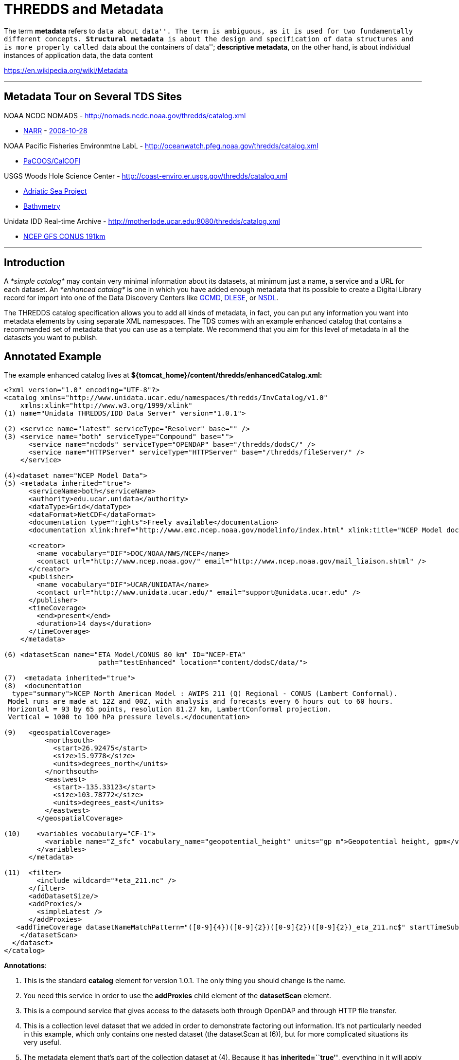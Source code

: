 :source-highlighter: coderay
[[threddsDocs]]


= THREDDS and Metadata

The term **metadata** refers to ``data about data''. The term is
ambiguous, as it is used for two fundamentally different
concepts. **Structural metadata** is about the design and specification
of data structures and is more properly called ``data about the
containers of data''; **descriptive metadata**, on the other hand, is
about individual instances of application data, the data content

https://en.wikipedia.org/wiki/Metadata

'''''

== Metadata Tour on Several TDS Sites

NOAA NCDC NOMADS - http://nomads.ncdc.noaa.gov/thredds/catalog.xml

* http://nomads.ncdc.noaa.gov/thredds/catalog/narr/catalog.xml[NARR] -
http://nomads.ncdc.noaa.gov/thredds/catalog/narr/200810/20081028/catalog.xml[2008-10-28]

NOAA Pacific Fisheries Environmtne LabL -
http://oceanwatch.pfeg.noaa.gov/thredds/catalog.xml

* http://oceanwatch.pfeg.noaa.gov/thredds/PaCOOS/CalCOFI/catalog.xml[PaCOOS/CalCOFI]

USGS Woods Hole Science Center -
http://coast-enviro.er.usgs.gov/thredds/catalog.xml

* http://coast-enviro.er.usgs.gov/thredds/adria_catalog.xml[Adriatic Sea
Project] 
* http://coast-enviro.er.usgs.gov/thredds/bathy_catalog.xml[Bathymetry]

Unidata IDD Real-time Archive -
http://motherlode.ucar.edu:8080/thredds/catalog.xml

* http://motherlode.ucar.edu:8080/thredds/catalog/fmrc/NCEP/GFS/CONUS_191km/files/catalog.xml[NCEP
GFS CONUS 191km]

'''''

== Introduction

A _*simple catalog*_ may contain very minimal information about its
datasets, at minimum just a name, a service and a URL for each dataset.
An _*enhanced catalog*_ is one in which you have added enough metadata
that its possible to create a Digital Library record for import into one
of the Data Discovery Centers like http://gcmd.gsfc.nasa.gov/[GCMD],
http://www.dlese.org/dds/index.jsp[DLESE], or http://nsdl.org/[NSDL].

The THREDDS catalog specification allows you to add all kinds of
metadata, in fact, you can put any information you want into metadata
elements by using separate XML namespaces. The TDS comes with an example
enhanced catalog that contains a recommended set of metadata that you
can use as a template. We recommend that you aim for this level of
metadata in all the datasets you want to publish.

== Annotated Example

The example enhanced catalog lives at
*$\{tomcat_home}/content/thredds/enhancedCatalog.xml:*

--------------------------------------------------------------------------------------------------------------------------------------------------------------------------
<?xml version="1.0" encoding="UTF-8"?>
<catalog xmlns="http://www.unidata.ucar.edu/namespaces/thredds/InvCatalog/v1.0"
    xmlns:xlink="http://www.w3.org/1999/xlink"
(1) name="Unidata THREDDS/IDD Data Server" version="1.0.1">

(2) <service name="latest" serviceType="Resolver" base="" />
(3) <service name="both" serviceType="Compound" base="">
      <service name="ncdods" serviceType="OPENDAP" base="/thredds/dodsC/" />
      <service name="HTTPServer" serviceType="HTTPServer" base="/thredds/fileServer/" />
    </service>

(4)<dataset name="NCEP Model Data">
(5) <metadata inherited="true">
      <serviceName>both</serviceName>
      <authority>edu.ucar.unidata</authority>
      <dataType>Grid</dataType>
      <dataFormat>NetCDF</dataFormat>
      <documentation type="rights">Freely available</documentation>
      <documentation xlink:href="http://www.emc.ncep.noaa.gov/modelinfo/index.html" xlink:title="NCEP Model documentation" />

      <creator>
        <name vocabulary="DIF">DOC/NOAA/NWS/NCEP</name>
        <contact url="http://www.ncep.noaa.gov/" email="http://www.ncep.noaa.gov/mail_liaison.shtml" />
      </creator>
      <publisher>
        <name vocabulary="DIF">UCAR/UNIDATA</name>
        <contact url="http://www.unidata.ucar.edu/" email="support@unidata.ucar.edu" />
      </publisher>
      <timeCoverage>
        <end>present</end>
        <duration>14 days</duration>
      </timeCoverage>
    </metadata>

(6) <datasetScan name="ETA Model/CONUS 80 km" ID="NCEP-ETA"
                       path="testEnhanced" location="content/dodsC/data/">

(7)  <metadata inherited="true">
(8)  <documentation
  type="summary">NCEP North American Model : AWIPS 211 (Q) Regional - CONUS (Lambert Conformal).
 Model runs are made at 12Z and 00Z, with analysis and forecasts every 6 hours out to 60 hours.
 Horizontal = 93 by 65 points, resolution 81.27 km, LambertConformal projection.
 Vertical = 1000 to 100 hPa pressure levels.</documentation>

(9)   <geospatialCoverage>
          <northsouth>
            <start>26.92475</start>
            <size>15.9778</size>
            <units>degrees_north</units>
          </northsouth>
          <eastwest>
            <start>-135.33123</start>
            <size>103.78772</size>
            <units>degrees_east</units>
          </eastwest>
        </geospatialCoverage>

(10)    <variables vocabulary="CF-1">
          <variable name="Z_sfc" vocabulary_name="geopotential_height" units="gp m">Geopotential height, gpm</variable>
        </variables>
      </metadata>

(11)  <filter>
        <include wildcard="*eta_211.nc" />
      </filter>
      <addDatasetSize/>
      <addProxies/>
        <simpleLatest />
      </addProxies>
   <addTimeCoverage datasetNameMatchPattern="([0-9]{4})([0-9]{2})([0-9]{2})([0-9]{2})_eta_211.nc$" startTimeSubstitutionPattern="$1-$2-$3T$4:00:00" duration="60 hours" />
    </datasetScan>
  </dataset>
</catalog>
--------------------------------------------------------------------------------------------------------------------------------------------------------------------------

**Annotations**:

1.  This is the standard *catalog* element for version 1.0.1. The only
thing you should change is the name.
2.  You need this service in order to use the *addProxies* child element
of the *datasetScan* element.
3.  This is a compound service that gives access to the datasets both
through OpenDAP and through HTTP file transfer.
4.  This is a collection level dataset that we added in order to
demonstrate factoring out information. It’s not particularly needed in
this example, which only contains one nested dataset (the datasetScan at
(6)), but for more complicated situations its very useful.
5.  The metadata element that’s part of the collection dataset at (4).
Because it has **inherited=``true''**, everything in it will apply to
the collection’s nested datasets. The specific fields are ones that
often can be factored out in this way, but your catalog may be
different.
.. 1.  *serviceName* indicates that all the nested datasets will use the
compound service named __both__.
.. 2.  *authority* is used to create globally unique dataset IDs. Note the
use of *reverse* *DNS* *naming,* which guarentees global uniqueness.
.. 3.  **dataType**: all datasets are of type __Grid__.
.. 4.  **dataFormat**: all datasets have file type __NetCDF__.
.. 5.  *rights:* a documentation element indicating who is allowed to use
the data.
.. 6.  **documentation**: an example of how to embed links to web pages.
.. 7.  **creator**: who created the dataset. Note that we used standard
names from http://gcmd.nasa.gov/User/difguide/difman.html[GCMD DIF
vocabulary].
.. 8.  **publisher**: who is serving the dataset
.. 9.  **timeCoverage**: the time range that the collection of data covers.
In this example, there are 14 days of data available in the collection,
ending with the present time.
6.  The *datasetScan* element dynamically creates a subcatalog by
scanning the directory named by **location**. The *name* attribute is
used as the title of DL records, so try to make it concise yet
descriptive. The *ID* is also very important. See
<<../reference/DatasetScan#,here>> for a full description of the
datasetScan element.
7.  This metadata also applies to all the dynamically created datasets
in the datasetScan element.
8.  The *summary* documentation is used as a paragraph-length summary of
the dataset in Digital Libraries. Anyone searching for your data will
use this to decide if its the data they are looking for.
9.  The *geospatialCoverage* is a lat/lon (and optionally elevation)
bounding box for the dataset.
10. The *variables* element list the data variables available in the
dataset.
11. There are a number of special instructions for datasetScan (see
<<../reference/DatasetScan.adoc#addTimeCoverage,here>> for the gory
details). The *filter* element specifies which files and directories to
include or exclude from the catalog. The *addDatasetSize* element
indicates that a *dataSize* element should be added to each atomic
dataset. The *addProxies* element causes resolver datasets to be added
at each collection level that when accessed resolve to the latest
dataset at that collection level. This is useful for real-time
collections. The *addTimeCoverage* dynamically adds a *timeCoverage*
element to the individual datasets in the collection, which will
override the *timeCoverage* inherited from the collection dataset
metadata at (5). This is useful for the common case that all the
datasets in a collection differ only in their time coverage.

== Resources

* http://www.unidata.ucar.edu/projects/THREDDS/tech/catalog/InvCatalogSpec.html[THREDDS
Catalog 1.0 Specification]
* http://www.unidata.ucar.edu/software/netcdf-java/formats/DataDiscoveryAttConvention.html[NetCDF
Attribute Convention for Dataset Discovery]
* <<../catalog/InvCatalogSpec#,THREDDS Catalog specification>> -
link:../catalog/InvCatalogSpec.adoc#threddsMetadataGroup[Metadata
Section]

'''''

== Metadata Standards

There are a number of existing metadata standards available for
describing datasets. These include: +

* http://dublincore.org/[Dublin Core] - general library discovery
metadata standard +
* http://www.fgdc.gov/[FGDC]/http://gcmd.gsfc.nasa.gov/User/difguide/difman.html[DIF]
- standard for geophisical data +
* http://www.isotc211.org/scope.htm#19115[ISO 19115] - standard for
geophysical data (FGDC is merging/synchronizing with this ISO
standard) +
* http://www.dlese.org/Metadata/adn-item/[ADN] - Digital library
standard with education specific fields.

http://dublincore.org/[]http://www.isotc211.org/scope.htm#19115[]

=== Including Metadata Records in THREDDS catalogs +

Any metadata records can be included directly in or referenced from a
THREDDS *metadata* element. Here is an example of how to include a
Dublin Core record directly in a THREDDS metadata element: +

------------------------------------------------------
<metadata xmlns:dc="http://purl.org/dc/elements/1.1/">
  <dc:title>NCEP GFS Model - Alaska 191km </dc:title>
  <dc:creator>NOAA/NCEP</dc:creator>
  ...
</metadata>
------------------------------------------------------

Here is an example of how to reference a metadata record
(http://www.w3.org/TR/xlink/[XLink] attributes are used): +

--------------------------------------------------------------------
<metadata xlink:title="NCEP GFS Model - Alaska 191km"
          xlink:href="http://server/dc/ncep.gfs.alaska_191km.xml" />
--------------------------------------------------------------------

=== Whats the diference between metadata and documentation?

When the material is an XML file meant for software to read, use a
*metadata* element. When its an HTML page meant for a human to read, use
a *documentation* element:

-----------------------------------------------------------------------------------
<documentation xlink:title="My Data" xlink:href="http://my.server/md/data1.html" />
-----------------------------------------------------------------------------------

'''''

image:../thread.png[THREDDS]This document is maintained by Unidata
staff. Please send comments to
mailto:support-thredds@unidata.ucar.edu[THREDDS support].
